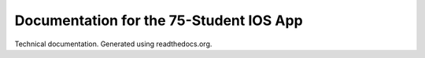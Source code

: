 Documentation for the 75-Student IOS App
=======================================

Technical documentation.
Generated using readthedocs.org.

